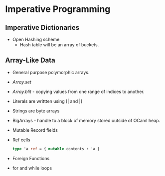 * Imperative Programming
** Imperative Dictionaries
   - Open Hashing scheme
     - Hash table will be an array of buckets.
** Array-Like Data
   - General purpose polymorphic arrays.
   - /Array.set/
   - /Array.blit/ - copying values from one range of indices to another.
   - Literals are writtten using [| and |]
   - Strings are byte arrays
   - BigArrays - handle to a block of memory stored outside of OCaml heap.
   - Mutable Record fields
   - Ref cells
     #+BEGIN_SRC ocaml
     type 'a ref = { mutable contents : 'a }
     #+END_SRC
   - Foreign Functions
   - for and while loops
